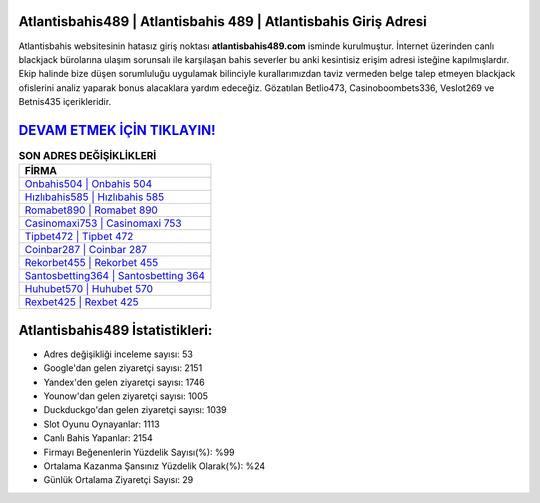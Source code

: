 ﻿Atlantisbahis489 | Atlantisbahis 489 | Atlantisbahis Giriş Adresi
===================================

.. image:: images/atlantisbahis-giris.jpg
   :width: 600
   
Atlantisbahis websitesinin hatasız giriş noktası **atlantisbahis489.com** isminde kurulmuştur. İnternet üzerinden canlı blackjack bürolarına ulaşım sorunsalı ile karşılaşan bahis severler bu anki kesintisiz erişim adresi isteğine kapılmışlardır. Ekip halinde bize düşen sorumluluğu uygulamak bilinciyle kurallarımızdan taviz vermeden belge talep etmeyen blackjack ofislerini analiz yaparak bonus alacaklara yardım edeceğiz. Gözatılan Betlio473, Casinoboombets336, Veslot269 ve Betnis435 içerikleridir.

`DEVAM ETMEK İÇİN TIKLAYIN! <https://uclck.me/gonow>`_
==============

.. list-table:: **SON ADRES DEĞİŞİKLİKLERİ**
   :widths: 100
   :header-rows: 1

   * - FİRMA
   * - `Onbahis504 | Onbahis 504 <onbahis504-onbahis-504-onbahis-giris-adresi.html>`_
   * - `Hızlıbahis585 | Hızlıbahis 585 <hizlibahis585-hizlibahis-585-hizlibahis-giris-adresi.html>`_
   * - `Romabet890 | Romabet 890 <romabet890-romabet-890-romabet-giris-adresi.html>`_	 
   * - `Casinomaxi753 | Casinomaxi 753 <casinomaxi753-casinomaxi-753-casinomaxi-giris-adresi.html>`_	 
   * - `Tipbet472 | Tipbet 472 <tipbet472-tipbet-472-tipbet-giris-adresi.html>`_ 
   * - `Coinbar287 | Coinbar 287 <coinbar287-coinbar-287-coinbar-giris-adresi.html>`_
   * - `Rekorbet455 | Rekorbet 455 <rekorbet455-rekorbet-455-rekorbet-giris-adresi.html>`_	 
   * - `Santosbetting364 | Santosbetting 364 <santosbetting364-santosbetting-364-santosbetting-giris-adresi.html>`_
   * - `Huhubet570 | Huhubet 570 <huhubet570-huhubet-570-huhubet-giris-adresi.html>`_
   * - `Rexbet425 | Rexbet 425 <rexbet425-rexbet-425-rexbet-giris-adresi.html>`_
	 
Atlantisbahis489 İstatistikleri:
===================================	 
* Adres değişikliği inceleme sayısı: 53
* Google'dan gelen ziyaretçi sayısı: 2151
* Yandex'den gelen ziyaretçi sayısı: 1746
* Younow'dan gelen ziyaretçi sayısı: 1005
* Duckduckgo'dan gelen ziyaretçi sayısı: 1039
* Slot Oyunu Oynayanlar: 1113
* Canlı Bahis Yapanlar: 2154
* Firmayı Beğenenlerin Yüzdelik Sayısı(%): %99
* Ortalama Kazanma Şansınız Yüzdelik Olarak(%): %24
* Günlük Ortalama Ziyaretçi Sayısı: 29

